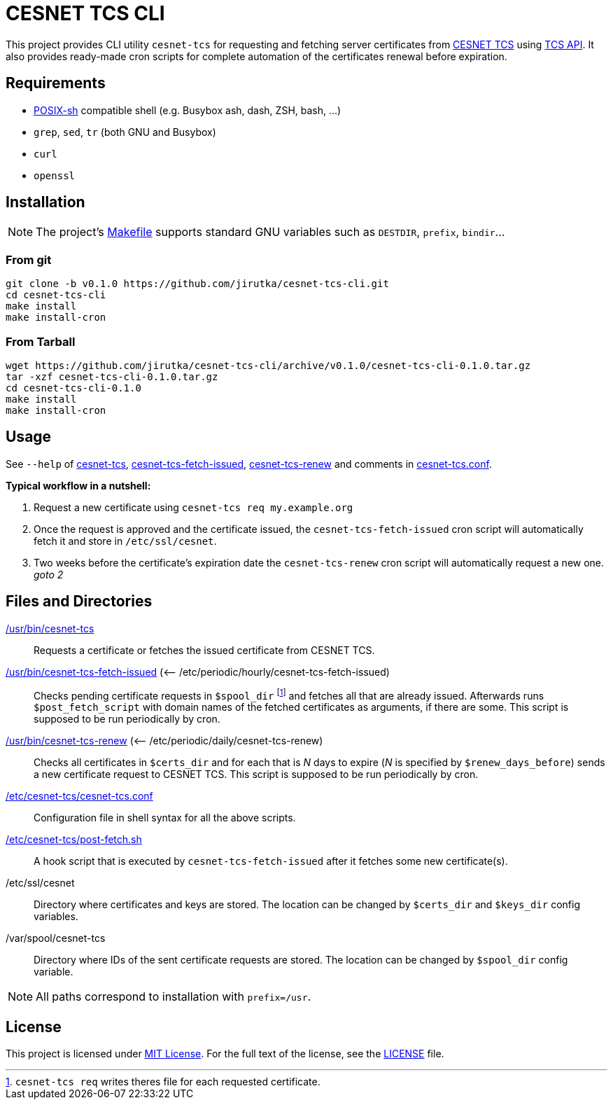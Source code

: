 = CESNET TCS CLI
:name: cesnet-tcs-cli
:version: 0.1.0
:gh-name: jirutka/{name}

This project provides CLI utility `cesnet-tcs` for requesting and fetching server certificates from https://tcs.cesnet.cz/en/[CESNET TCS] using https://pki.cesnet.cz/cs/tcs-api-documentation.html[TCS API].
It also provides ready-made cron scripts for complete automation of the certificates renewal before expiration.


== Requirements

* http://pubs.opengroup.org/onlinepubs/9699919799/utilities/V3_chap02.html[POSIX-sh] compatible shell (e.g. Busybox ash, dash, ZSH, bash, …)
* `grep`, `sed`, `tr` (both GNU and Busybox)
* `curl`
* `openssl`


== Installation

NOTE: The project’s link:Makefile[] supports standard GNU variables such as `DESTDIR`, `prefix`, `bindir`…


=== From git

[source, sh, subs="verbatim, attributes"]
----
git clone -b v{version} https://github.com/{gh-name}.git
cd {name}
make install
make install-cron
----


=== From Tarball

[source, sh, subs="verbatim, attributes"]
----
wget https://github.com/{gh-name}/archive/v{version}/{name}-{version}.tar.gz
tar -xzf {name}-{version}.tar.gz
cd {name}-{version}
make install
make install-cron
----


== Usage

See `--help` of link:cesnet-tcs#L3[cesnet-tcs], link:cesnet-tcs-fetch-issued#L3[cesnet-tcs-fetch-issued], link:cesnet-tcs-renew#L3[cesnet-tcs-renew] and comments in link:cesnet-tcs.conf[].

.*Typical workflow in a nutshell:*
. Request a new certificate using `cesnet-tcs req my.example.org`
. Once the request is approved and the certificate issued, the `cesnet-tcs-fetch-issued` cron script will automatically fetch it and store in `/etc/ssl/cesnet`.
. Two weeks before the certificate’s expiration date the `cesnet-tcs-renew` cron script will automatically request a new one. _goto 2_


== Files and Directories

link:cesnet-tcs[/usr/bin/cesnet-tcs]::
  Requests a certificate or fetches the issued certificate from CESNET TCS.

link:cesnet-tcs-fetch-issued[/usr/bin/cesnet-tcs-fetch-issued] (<– /etc/periodic/hourly/cesnet-tcs-fetch-issued)::
  Checks pending certificate requests in `$spool_dir` footnote:[`cesnet-tcs req` writes theres file for each requested certificate.] and fetches all that are already issued.
  Afterwards runs `$post_fetch_script` with domain names of the fetched certificates as arguments, if there are some.
  This script is supposed to be run periodically by cron.

link:cesnet-tcs-renew[/usr/bin/cesnet-tcs-renew] (<– /etc/periodic/daily/cesnet-tcs-renew)::
  Checks all certificates in `$certs_dir` and for each that is _N_ days to expire (_N_ is specified by `$renew_days_before`) sends a new certificate request to CESNET TCS.
  This script is supposed to be run periodically by cron.

link:cesnet-tcs.conf[/etc/cesnet-tcs/cesnet-tcs.conf]::
  Configuration file in shell syntax for all the above scripts.

link:post-fetch.sh[/etc/cesnet-tcs/post-fetch.sh]::
  A hook script that is executed by `cesnet-tcs-fetch-issued` after it fetches some new certificate(s).

/etc/ssl/cesnet::
  Directory where certificates and keys are stored.
  The location can be changed by `$certs_dir` and `$keys_dir` config variables.

/var/spool/cesnet-tcs::
  Directory where IDs of the sent certificate requests are stored.
  The location can be changed by `$spool_dir` config variable.


NOTE: All paths correspond to installation with `prefix=/usr`.


== License

This project is licensed under http://opensource.org/licenses/MIT[MIT License].
For the full text of the license, see the link:LICENSE[LICENSE] file.


